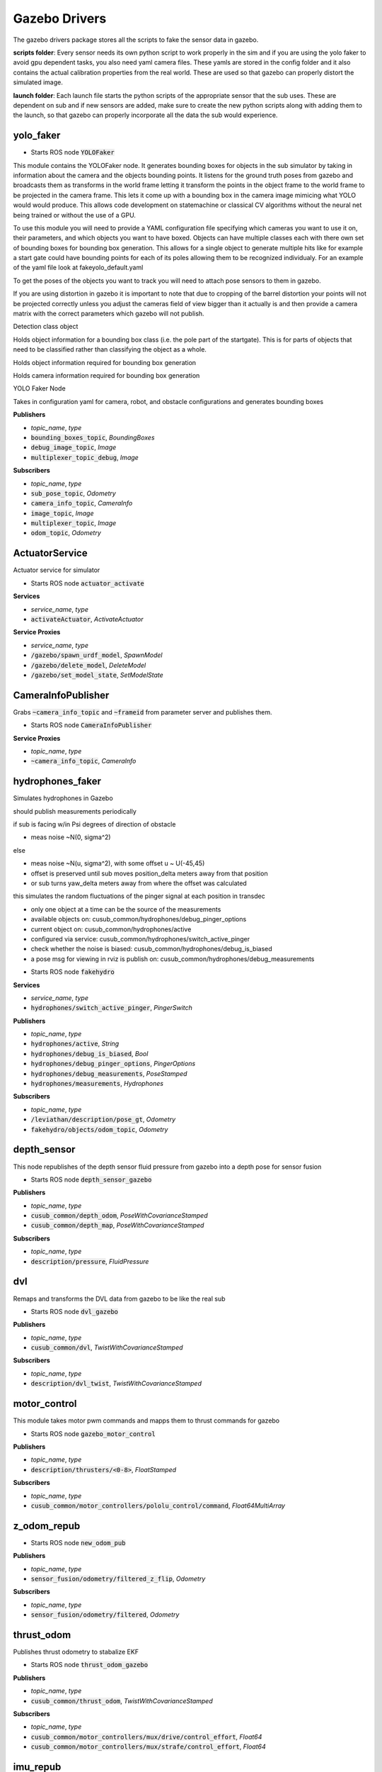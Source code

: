 ==============
Gazebo Drivers
==============

The gazebo drivers package stores all the scripts to fake the sensor data in gazebo.

**scripts folder**: Every sensor needs its own python script to work properly in the sim and if you are using the yolo faker to avoid gpu dependent tasks, you also need yaml camera files. These yamls are stored in the config folder and it also contains the actual calibration properties from the real world. These are used so that gazebo can properly distort the simulated image.

**launch folder**: Each launch file starts the python scripts of the appropriate sensor that the sub uses. These are dependent on sub and if new sensors are added, make sure to create the new python scripts along with adding them to the launch, so that gazebo can properly incorporate all the data the sub would experience.


yolo_faker
-----------------

* Starts ROS node :code:`YOLOFaker`


This module contains the YOLOFaker node.  It generates bounding boxes
for objects in the sub simulator by taking in information about the
camera and the objects bounding points.  It listens for the ground
truth poses from gazebo and broadcasts them as transforms in the world
frame letting it transform the points in the object frame to the world
frame to be projected in the camera frame.  This lets it come up with a
bounding box in the camera image mimicing what YOLO would would produce.
This allows code development on statemachine or classical CV algorithms
without the neural net being trained or without the use of a GPU.

To use this module you will need to provide a YAML configuration file
specifying which cameras you want to use it on, their parameters, and
which objects you want to have boxed.  Objects can have multiple
classes each with there own set of bounding boxes for bounding box
generation.  This allows for a single object to generate multiple hits
like for example a start gate could have bounding points for each of
its poles allowing them to be recognized individualy.  For an example
of the yaml file look at fakeyolo_default.yaml

To get the poses of the objects you want to track you will need to attach
pose sensors to them in gazebo.

If you are using distortion in gazebo it is important to note that due
to cropping of the barrel distortion your points will not be projected
correctly unless you adjust the cameras field of view bigger than it
actually is and then provide a camera matrix with the correct parameters
which gazebo will not publish.



.. class:: YOLOObjectClass

    Detection class object

    Holds object information for a bounding box class (i.e. the pole
    part of the startgate).  This is for parts of objects that need
    to be classified rather than classifying the object as a whole.


.. class:: YOLOObject

    Holds object information required for bounding box generation

.. class:: Camera

    Holds camera information required for bounding box generation


.. class:: YOLOFaker

    YOLO Faker Node

    Takes in configuration yaml for camera, robot, and obstacle
    configurations and generates bounding boxes


**Publishers**

* *topic_name*, *type*
* :code:`bounding_boxes_topic`, *BoundingBoxes*
* :code:`debug_image_topic`, *Image*
* :code:`multiplexer_topic_debug`, *Image*


**Subscribers**

* *topic_name*, *type*
* :code:`sub_pose_topic`, *Odometry*
* :code:`camera_info_topic`, *CameraInfo*
* :code:`image_topic`, *Image*
* :code:`multiplexer_topic`, *Image*
* :code:`odom_topic`, *Odometry*

ActuatorService
-------------------

.. class:: Actuator

    Actuator service for simulator


* Starts ROS node :code:`actuator_activate`

**Services**

* *service_name*, *type*
* :code:`activateActuator`, *ActivateActuator*


**Service Proxies**

* *service_name*, *type*
* :code:`/gazebo/spawn_urdf_model`, *SpawnModel*
* :code:`/gazebo/delete_model`, *DeleteModel*
* :code:`/gazebo/set_model_state`, *SetModelState*

CameraInfoPublisher
-------------------

.. class:: CameraInfoPublisher

    Grabs :code:`~camera_info_topic` and :code:`~frameid` from parameter server
    and publishes them.


* Starts ROS node :code:`CameraInfoPublisher`

**Service Proxies**

* *topic_name*, *type*
* :code:`~camera_info_topic`, *CameraInfo*


hydrophones_faker
-------------------

.. class:: HydroFaker

    Simulates hydrophones in Gazebo

    should publish measurements periodically

    if sub is facing w/in Psi degrees of direction of obstacle

    - meas noise ~N(0, sigma^2)

    else

    - meas noise ~N(u, sigma^2), with some offset u ~ U(-45,45)

    - offset is preserved until sub moves position_delta meters away from that position

    - or sub turns yaw_delta meters away from where the offset was calculated

    this simulates the random fluctuations of the pinger signal at each position in transdec

    - only one object at a time can be the source of the measurements

    - available objects on: cusub_common/hydrophones/debug_pinger_options

    - current object on: cusub_common/hydrophones/active

    - configured via service: cusub_common/hydrophones/switch_active_pinger

    - check whether the noise is biased: cusub_common/hydrophones/debug_is_biased

    - a pose msg for viewing in rviz is publish on: cusub_common/hydrophones/debug_measurements



* Starts ROS node :code:`fakehydro`

**Services**

* *service_name*, *type*
* :code:`hydrophones/switch_active_pinger`, *PingerSwitch*

**Publishers**

* *topic_name*, *type*
* :code:`hydrophones/active`, *String*
* :code:`hydrophones/debug_is_biased`, *Bool*
* :code:`hydrophones/debug_pinger_options`, *PingerOptions*
* :code:`hydrophones/debug_measurements`, *PoseStamped*
* :code:`hydrophones/measurements`, *Hydrophones*


**Subscribers**

* *topic_name*, *type*
* :code:`/leviathan/description/pose_gt`, *Odometry*
* :code:`fakehydro/objects/odom_topic`, *Odometry*


depth_sensor
-------------------

.. class:: DepthSensor

    This node republishes of the depth sensor fluid pressure
    from gazebo into a depth pose for sensor fusion



* Starts ROS node :code:`depth_sensor_gazebo`

**Publishers**

* *topic_name*, *type*
* :code:`cusub_common/depth_odom`, *PoseWithCovarianceStamped*
* :code:`cusub_common/depth_map`, *PoseWithCovarianceStamped*


**Subscribers**

* *topic_name*, *type*
* :code:`description/pressure`, *FluidPressure*


dvl
-------------------

.. class:: DVLRemap

    Remaps and transforms the DVL data from gazebo to be like the real sub


* Starts ROS node :code:`dvl_gazebo`

**Publishers**

* *topic_name*, *type*
* :code:`cusub_common/dvl`, *TwistWithCovarianceStamped*


**Subscribers**

* *topic_name*, *type*
* :code:`description/dvl_twist`, *TwistWithCovarianceStamped*


motor_control
-------------------

.. class:: MotorControl

    This module takes motor pwm commands and mapps them to thrust commands
    for gazebo

* Starts ROS node :code:`gazebo_motor_control`


**Publishers**

* *topic_name*, *type*
* :code:`description/thrusters/<0-8>`, *FloatStamped*


**Subscribers**

* *topic_name*, *type*
* :code:`cusub_common/motor_controllers/pololu_control/command`, *Float64MultiArray*


z_odom_repub
-------------------

.. class:: odom_callback


* Starts ROS node :code:`new_odom_pub`


**Publishers**

* *topic_name*, *type*
* :code:`sensor_fusion/odometry/filtered_z_flip`, *Odometry*


**Subscribers**

* *topic_name*, *type*
* :code:`sensor_fusion/odometry/filtered`, *Odometry*



thrust_odom
-------------------

.. class:: ThrustOdom

    Publishes thrust odometry to stabalize EKF


* Starts ROS node :code:`thrust_odom_gazebo`


**Publishers**

* *topic_name*, *type*
* :code:`cusub_common/thrust_odom`, *TwistWithCovarianceStamped*


**Subscribers**

* *topic_name*, *type*
* :code:`cusub_common/motor_controllers/mux/drive/control_effort`, *Float64*
* :code:`cusub_common/motor_controllers/mux/strafe/control_effort`, *Float64*



imu_repub
-------------------

.. class:: IMURepub


* Starts ROS node :code:`imu_repub`


**Publishers**

* *topic_name*, *type*
* :code:`cusub_common/imu`, *Imu*


**Subscribers**

* *topic_name*, *type*
* :code:`description/imu`, *Imu*
* :code:`mag_offset`, *Float64*


Defined Message Types
----------------------
* ActivateActuator
    * int8 actuatorNumber
    * int32 activationTime
* Hydrophones
    * std_msgs/Header header
    * float64 azimuth
* PingerOptions
    * string[] options






